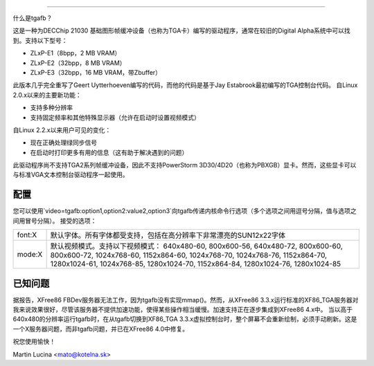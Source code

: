 ==============

什么是tgafb？

这是一种为DECChip 21030 基础图形帧缓冲设备（也称为TGA卡）编写的驱动程序，通常在较旧的Digital Alpha系统中可以找到。支持以下型号：

- ZLxP-E1（8bpp，2 MB VRAM）
- ZLxP-E2（32bpp，8 MB VRAM）
- ZLxP-E3（32bpp，16 MB VRAM，带Zbuffer）

此版本几乎完全重写了Geert Uytterhoeven编写的代码，而他的代码是基于Jay Estabrook最初编写的TGA控制台代码。
自Linux 2.0.x以来的主要新功能：

* 支持多种分辨率
* 支持固定频率和其他特殊显示器（允许在启动时设置视频模式）

自Linux 2.2.x以来用户可见的变化：

* 现在正确处理绿同步信号
* 在启动时打印更多有用的信息（这有助于解决遇到的问题）

此驱动程序尚不支持TGA2系列帧缓冲设备，因此不支持PowerStorm 3D30/4D20（也称为PBXGB）显卡。然而，这些显卡可以与标准VGA文本控制台驱动程序一起使用。

配置
=============

您可以使用`video=tgafb:option1,option2:value2,option3`向tgafb传递内核命令行选项（多个选项之间用逗号分隔，值与选项之间用冒号分隔）。
接受的选项：

==========  ============================================================
font:X      默认字体。所有字体都受支持，包括在高分辨率下非常漂亮的SUN12x22字体
mode:X      默认视频模式。支持以下视频模式：
            640x480-60, 800x600-56, 640x480-72, 800x600-60, 800x600-72,
            1024x768-60, 1152x864-60, 1024x768-70, 1024x768-76,
            1152x864-70, 1280x1024-61, 1024x768-85, 1280x1024-70,
            1152x864-84, 1280x1024-76, 1280x1024-85
==========  ============================================================

已知问题
============

据报告，XFree86 FBDev服务器无法工作，因为tgafb没有实现mmap()。然而，从XFree86 3.3.x运行标准的XF86_TGA服务器对我来说效果很好，尽管该服务器不提供加速功能，使得某些操作相当缓慢。加速支持正在逐步集成到XFree86 4.x中。
当以高于640x480的分辨率运行tgafb时，在从tgafb切换到XF86_TGA 3.3.x虚拟控制台时，整个屏幕不会重新绘制，必须手动刷新。这是一个X服务器问题，而非tgafb问题，并已在XFree86 4.0中修复。

祝您使用愉快！

Martin Lucina <mato@kotelna.sk>
